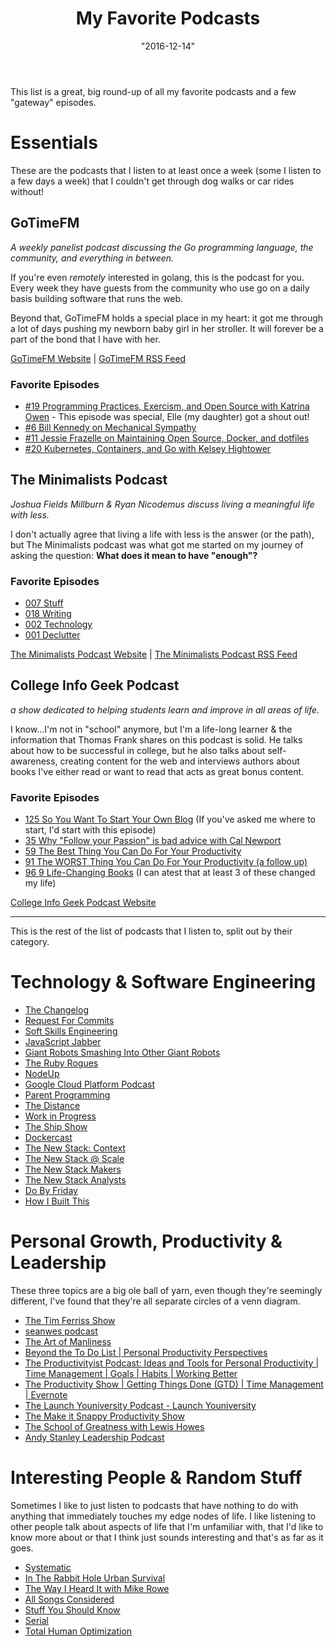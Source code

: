 #+TITLE: My Favorite Podcasts
#+DATE: "2016-12-14"
#+DESCRIPTION: Podcasts that I listen to and recommend others listen to
#+DRAFT: true

This list is a great, big round-up of all my favorite podcasts and a few "gateway" episodes.

* Essentials

These are the podcasts that I listen to at least once a week (some I listen to a few days a week) that I couldn't get through dog walks or car rides without!

** GoTimeFM

/A weekly panelist podcast discussing the Go programming language, the community, and everything in between./

If you're even /remotely/ interested in golang, this is the podcast for you. Every week they have guests from the community who use go on a daily basis building software that runs the web.

Beyond that, GoTimeFM holds a special place in my heart: it got me through a lot of days pushing my newborn baby girl in her stroller. It will forever be a part of the bond that I have with her.

[[https://changelog.com/gotime][GoTimeFM Website]] | [[https://changelog.com/gotime/feed][GoTimeFM RSS Feed]]

*** Favorite Episodes

- [[https://changelog.com/gotime/19][#19  Programming Practices, Exercism, and Open Source with Katrina Owen]] - This episode was special, Elle (my daughter) got a shout out!
- [[https://changelog.com/gotime/6][#6 Bill Kennedy on Mechanical Sympathy]]
- [[https://changelog.com/gotime/11][#11 Jessie Frazelle on Maintaining Open Source, Docker, and dotfiles]]
- [[https://changelog.com/gotime/20][#20  Kubernetes, Containers, and Go with Kelsey Hightower]]

** The Minimalists Podcast

/Joshua Fields Millburn & Ryan Nicodemus discuss living a meaningful life with less./

I don't actually agree that living a life with less is the answer (or the path), but The Minimalists podcast was what got me started on my journey of asking the question: *What does it mean to have "enough"?*

*** Favorite Episodes

- [[https://theminimalists.com/007][007 Stuff]]
- [[https://www.theminimalists.com/p018/][018 Writing]]
- [[https://www.theminimalists.com/002/][002 Technology]]
- [[https://www.theminimalists.com/001/][001 Declutter]]

[[https://www.theminimalists.com/podcast/][The Minimalists Podcast Website]] | [[https://theminimalists.libsyn.com/rss][The Minimalists Podcast RSS Feed]]

** College Info Geek Podcast

/a show dedicated to helping students learn and improve in all areas of life./

I know...I'm not in "school" anymore, but I'm a life-long learner & the information that Thomas Frank shares on this podcast is solid. He talks about how to be successful in college, but he also talks about self-awareness, creating content for the web and interviews authors about books I've either read or want to read that acts as great bonus content.

*** Favorite Episodes

- [[https://collegeinfogeek.com/starting-your-own-blog/][125 So You Want To Start Your Own Blog]] (If you've asked me where to start, I'd start with this episode)
- [[https://collegeinfogeek.com/cal-newport/][35 Why "Follow your Passion" is bad advice with Cal Newport]]
- [[https://collegeinfogeek.com/chris-bailey/][59 The Best Thing You Can Do For Your Productivity]]
- [[https://collegeinfogeek.com/productivity-project-chris-bailey/][91 The WORST Thing You Can Do For Your Productivity (a follow up)]]
- [[https://collegeinfogeek.com/9-life-changing-books/][96 9 Life-Changing Books]] (I can atest that at least 3 of these changed my life)

[[https://collegeinfogeek.com/cast/][College Info Geek Podcast Website]]

-----

This is the rest of the list of podcasts that I listen to, split out by their category.

* Technology & Software Engineering

- [[https://changelog.com/podcast][The Changelog]]
- [[https://changelog.com/rfc][Request For Commits]]
- [[https://feeds.feedburner.com/SoftSkillsEngineering][Soft Skills Engineering]]
- [[https://feeds.feedwrench.com/JavaScriptJabber.rss][JavaScript Jabber]]
- [[https://podcasts.thoughtbot.com/giantrobots.xml][Giant Robots Smashing Into Other Giant Robots]]
- [[https://feeds.feedwrench.com/RubyRogues.rss][The Ruby Rogues]]
- [[https://feeds.feedburner.com/NodeUp][NodeUp]]
- [[https://feeds.feedburner.com/GcpPodcast][Google Cloud Platform Podcast]]
- [[https://parentprogramming.libsyn.com/rss][Parent Programming]]
- [[https://feeds.feedburner.com/distancepodcast][The Distance]]
- [[https://feeds.slack-podcast.com/workinprogress][Work in Progress]]
- [[https://theshipshow.com/podcast.xml][The Ship Show]]
- [[https://feeds.soundcloud.com/users/soundcloud:users:237456957/sounds.rss][Dockercast]]
- [[https://feeds.soundcloud.com/users/soundcloud:users:231433999/sounds.rss][The New Stack: Context]]
- [[https://feeds.soundcloud.com/users/soundcloud:users:172286536/sounds.rss][The New Stack @ Scale]]
- [[https://feeds.soundcloud.com/users/soundcloud:users:107605642/sounds.rss][The New Stack Makers]]
- [[https://feeds.soundcloud.com/users/soundcloud:users:94518611/sounds.rss][The New Stack Analysts]]
- [[https://simplecast.com/podcasts/2389/rss][Do By Friday]]
- [[https://www.npr.org/rss/podcast.php?id=510313][How I Built This]]

* Personal Growth, Productivity & Leadership

These three topics are a big ole ball of yarn, even though they're seemingly different, I've found that they're all separate circles of a venn diagram.

- [[https://feeds.feedburner.com/thetimferrissshow][The Tim Ferriss Show]]
- [[https://seanwes.com/feed/podcast][seanwes podcast]]
- [[https://feeds.feedburner.com/artofmanlinesspodcast][The Art of Manliness]]
- [[https://feeds.feedburner.com/beyondthetodolist][Beyond the To Do List | Personal Productivity Perspectives]]
- [[https://simplecast.com/podcasts/227/rss][The Productivityist Podcast: Ideas and Tools for Personal Productivity | Time Management | Goals | Habits | Working Better]]
- [[https://www.asianefficiency.com/feed/podcast/][The Productivity Show | Getting Things Done (GTD) | Time Management | Evernote]]
- [[https://feeds.feedburner.com/launchyouniversitypodcast][The Launch Youniversity Podcast - Launch Youniversity]]
- [[https://feeds.soundcloud.com/users/soundcloud:users:194707391/sounds.rss][The Make it Snappy Productivity Show]]
- [[https://lewishowes.com/feed/podcast/][The School of Greatness with Lewis Howes]]
- [[https://feeds.feedburner.com/AndyStanleyLeadershipPodcast][Andy Stanley Leadership Podcast]]

* Interesting People & Random Stuff

Sometimes I like to just listen to podcasts that have nothing to do with anything that immediately touches my edge nodes of life. I like listening to other people talk about aspects of life that I'm unfamiliar with, that I'd like to know more about or that I think just sounds interesting and that's as far as it goes.

- [[https://feedpress.me/s][Systematic]]
- [[https://itrhpodcast.libsyn.com/rss][In The Rabbit Hole Urban Survival]]
- [[https://thewayiheardit.rsvmedia.com/rss/][The Way I Heard It with Mike Rowe]]
- [[https://www.npr.org/rss/podcast.php?id=510019&amp;uid=n1qe4e85742c986fdb81d2d38ffa0d5d53][All Songs Considered]]
- [[https://www.howstuffworks.com/podcasts/stuff-you-should-know.rss][Stuff You Should Know]]
- [[https://feeds.serialpodcast.org/serialpodcast][Serial]]
- [[https://www.onnit.com/total-human-optimization-podcast/][Total Human Optimization]]
